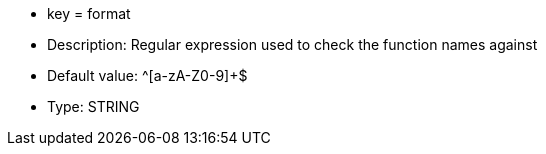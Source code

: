 * key = format
* Description: Regular expression used to check the function names against
* Default value: ^[a-zA-Z0-9]+$
* Type: STRING

